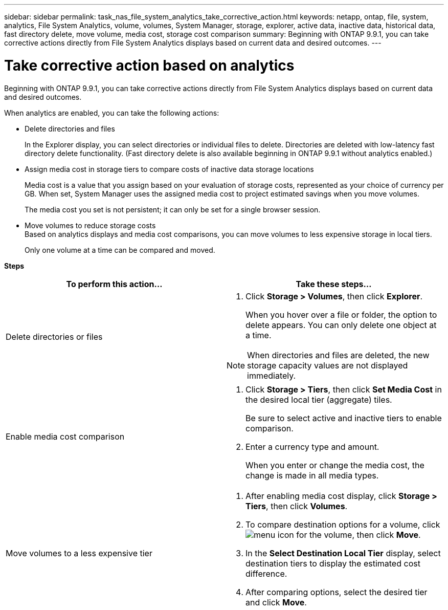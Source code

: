 ---
sidebar: sidebar
permalink: task_nas_file_system_analytics_take_corrective_action.html
keywords: netapp, ontap, file, system, analytics, File System Analytics, volume, volumes, System Manager, storage, explorer, active data, inactive data, historical data, fast directory delete, move volume, media cost, storage cost comparison
summary: Beginning with ONTAP 9.9.1, you can take corrective actions directly from File System Analytics displays based on current data and desired outcomes.
---

= Take corrective action based on analytics
:toc: macro
:toclevels: 1
:hardbreaks:
:nofooter:
:icons: font
:linkattrs:
:imagesdir: ./media/

[.lead]
Beginning with ONTAP 9.9.1, you can take corrective actions directly from File System Analytics displays based on current data and desired outcomes.

When analytics are enabled, you can take the following actions:

*	Delete directories and files
+
In the Explorer display, you can select directories or individual files to delete. Directories are deleted with low-latency fast directory delete functionality. (Fast directory delete is also available beginning in ONTAP 9.9.1 without analytics enabled.)
*	Assign media cost in storage tiers to compare costs of inactive data storage locations
+
Media cost is a value that you assign based on your evaluation of storage costs, represented as your choice of currency per GB. When set, System Manager uses the assigned media cost to project estimated savings when you move volumes.
+
The media cost you set is not persistent; it can only be set for a single browser session.
*	Move volumes to reduce storage costs
Based on analytics displays and media cost comparisons, you can move volumes to less expensive storage in local tiers.
+
Only one volume at a time can be compared and moved.

*Steps*
[options="header"]
|===
| To perform this action… | Take these steps...
a|
Delete directories or files
a|
. Click *Storage > Volumes*, then click *Explorer*.
+
When you hover over a file or folder, the option to delete appears. You can only delete one object at a time.

NOTE: When directories and files are deleted, the new storage capacity values are not displayed immediately.
a|
Enable media cost comparison
a|
. Click *Storage > Tiers*, then click  *Set Media Cost* in the desired local tier (aggregate) tiles.
+
Be sure to select active and inactive tiers to enable comparison.
. Enter a currency type and amount.
+
When you enter or change the media cost, the change is made in all media types.
a|
Move volumes to a less expensive tier
a|
. After enabling media cost display, click *Storage > Tiers*, then click *Volumes*.
. To compare destination options for a volume, click image:icon_kabob.gif[menu icon] for the volume, then click *Move*.
. In the *Select Destination Local Tier* display, select destination tiers to display the estimated cost difference.
. After comparing options, select the desired tier and click *Move*.
|===

//2021-04-13, BURT 1382699

